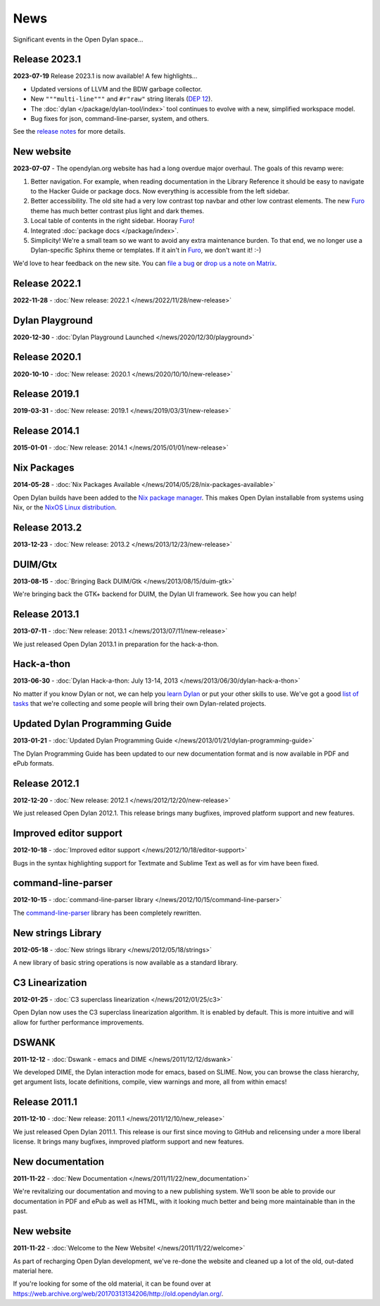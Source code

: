 ****
News
****

Significant events in the Open Dylan space...


Release 2023.1
==============

**2023-07-19** Release 2023.1 is now available! A few highlights...

* Updated versions of LLVM and the BDW garbage collector.
* New ``"""multi-line"""`` and ``#r"raw"`` string literals (`DEP 12
  <../proposals/dep-0012-string-literals.rst>`_).
* The :doc:`dylan </package/dylan-tool/index>` tool continues to evolve with
  a new, simplified workspace model.
* Bug fixes for json, command-line-parser, system, and others.

See the `release notes <../release-notes/2023.1.rst>`_ for more details.


New website
===========

**2023-07-07** - The opendylan.org website has had a long overdue major
overhaul. The goals of this revamp were:

1. Better navigation. For example, when reading documentation in the Library
   Reference it should be easy to navigate to the Hacker Guide or package
   docs. Now everything is accessible from the left sidebar.

#. Better accessibility. The old site had a very low contrast top navbar and
   other low contrast elements. The new `Furo
   <https://pradyunsg.me/furo/quickstart/>`_ theme has much better contrast
   plus light and dark themes.

#. Local table of contents in the right sidebar. Hooray `Furo
   <https://pradyunsg.me/furo/quickstart/>`_!

#. Integrated :doc:`package docs </package/index>`.

#. Simplicity! We're a small team so we want to avoid any extra maintenance
   burden. To that end, we no longer use a Dylan-specific Sphinx theme or
   templates. If it ain't in `Furo <https://pradyunsg.me/furo/quickstart/>`_,
   we don't want it! :-)

We'd love to hear feedback on the new site. You can `file a bug
<https://github.com/dylan-lang/opendylan/issues>`_ or `drop us a note on Matrix
<https://app.element.io/#/room/#dylan-language:matrix.org>`_.


Release 2022.1
==============

**2022-11-28** - :doc:`New release: 2022.1 </news/2022/11/28/new-release>`


Dylan Playground
================

**2020-12-30** - :doc:`Dylan Playground Launched </news/2020/12/30/playground>`


Release 2020.1
==============

**2020-10-10** - :doc:`New release: 2020.1 </news/2020/10/10/new-release>`


Release 2019.1
==============

**2019-03-31** - :doc:`New release: 2019.1 </news/2019/03/31/new-release>`


Release 2014.1
==============

**2015-01-01** - :doc:`New release: 2014.1 </news/2015/01/01/new-release>`


Nix Packages
============

**2014-05-28** - :doc:`Nix Packages Available
</news/2014/05/28/nix-packages-available>`

Open Dylan builds have been added to the `Nix package manager`_.  This makes
Open Dylan installable from systems using Nix, or the `NixOS Linux
distribution`_.

.. _Nix package manager: https://nixos.org/
.. _NixOS Linux distribution: https://nixos.org/

Release 2013.2
==============

**2013-12-23** - :doc:`New release: 2013.2 </news/2013/12/23/new-release>`


DUIM/Gtx
========

**2013-08-15** - :doc:`Bringing Back DUIM/Gtk </news/2013/08/15/duim-gtk>`

We're bringing back the GTK+ backend for DUIM, the Dylan UI framework.  See how
you can help!


Release 2013.1
==============

**2013-07-11** - :doc:`New release: 2013.1 </news/2013/07/11/new-release>`

We just released Open Dylan 2013.1 in preparation for the hack-a-thon.


Hack-a-thon
===========

**2013-06-30** - :doc:`Dylan Hack-a-thon: July 13-14, 2013
</news/2013/06/30/dylan-hack-a-thon>`

No matter if you know Dylan or not, we can help you `learn Dylan
<https://opendylan.org/books/dpg/>`_ or put your other skills to use. We've got
a good `list of tasks <https://github.com/dylan-lang/opendylan/wiki>`_ that
we're collecting and some people will bring their own Dylan-related projects.


Updated Dylan Programming Guide
===============================

**2013-01-21** - :doc:`Updated Dylan Programming Guide
</news/2013/01/21/dylan-programming-guide>`

The Dylan Programming Guide has been updated to our new documentation format
and is now available in PDF and ePub formats.


Release 2012.1
==============

**2012-12-20** - :doc:`New release: 2012.1 </news/2012/12/20/new-release>`

We just released Open Dylan 2012.1. This release brings many bugfixes, improved
platform support and new features.


Improved editor support
=======================

**2012-10-18** - :doc:`Improved editor support </news/2012/10/18/editor-support>`

Bugs in the syntax highlighting support for Textmate and Sublime Text as well
as for vim have been fixed.


command-line-parser
===================

**2012-10-15** - :doc:`command-line-parser library </news/2012/10/15/command-line-parser>`

The `command-line-parser <https://github.com/dylan-lang/command-line-parser>`_
library has been completely rewritten.


New strings Library
===================

**2012-05-18** - :doc:`New strings library </news/2012/05/18/strings>`

A new library of basic string operations is now available as a standard
library.


C3 Linearization
================

**2012-01-25** - :doc:`C3 superclass linearization </news/2012/01/25/c3>`

Open Dylan now uses the C3 superclass linearization algorithm. It is enabled
by default. This is more intuitive and will allow for further performance
improvements.


DSWANK
======

**2011-12-12** - :doc:`Dswank - emacs and DIME </news/2011/12/12/dswank>`

We developed DIME, the Dylan interaction mode for emacs, based on SLIME. Now,
you can browse the class hierarchy, get argument lists, locate definitions,
compile, view warnings and more, all from within emacs!


Release 2011.1
==============

**2011-12-10** - :doc:`New release: 2011.1 </news/2011/12/10/new_release>`

We just released Open Dylan 2011.1. This release is our first since moving to
GitHub and relicensing under a more liberal license. It brings many bugfixes,
inmproved platform support and new features.


New documentation
=================

**2011-11-22** - :doc:`New Documentation </news/2011/11/22/new_documentation>`

We're revitalizing our documentation and moving to a new publishing
system. We'll soon be able to provide our documentation in PDF and ePub as well
as HTML, with it looking much better and being more maintainable than in the
past.


New website
===========

**2011-11-22** - :doc:`Welcome to the New Website! </news/2011/11/22/welcome>`

As part of recharging Open Dylan development, we've re-done the website and
cleaned up a lot of the old, out-dated material here.

If you're looking for some of the old material, it can be found over at
`<https://web.archive.org/web/20170313134206/http://old.opendylan.org/>`_.
